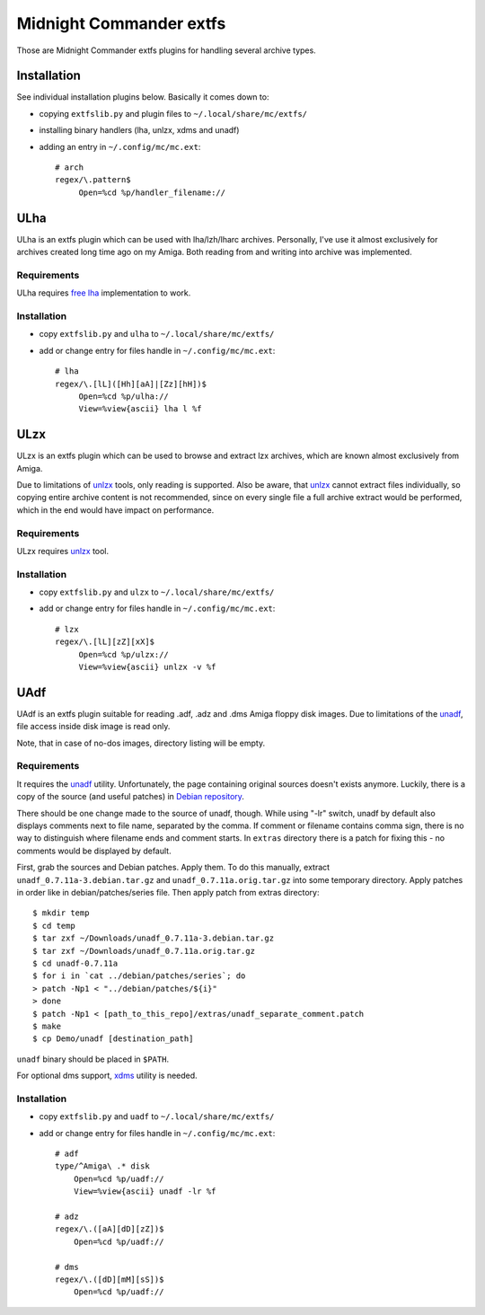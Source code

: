 ========================
Midnight Commander extfs
========================

Those are Midnight Commander extfs plugins for handling several archive types.

Installation
============

See individual installation plugins below. Basically it comes down to:

* copying ``extfslib.py`` and plugin files to ``~/.local/share/mc/extfs/``
* installing binary handlers (lha, unlzx, xdms and unadf)
* adding an entry in ``~/.config/mc/mc.ext``::

    # arch
    regex/\.pattern$
         Open=%cd %p/handler_filename://

ULha
====

ULha is an extfs plugin which can be used with lha/lzh/lharc archives.
Personally, I've use it almost exclusively for archives created long time ago
on my Amiga. Both reading from and writing into archive was implemented.

Requirements
------------

ULha requires `free lha <http://lha.sourceforge.jp>`_ implementation to work.

Installation
------------

* copy ``extfslib.py`` and ``ulha`` to ``~/.local/share/mc/extfs/``
* add or change entry for files handle in ``~/.config/mc/mc.ext``::

    # lha
    regex/\.[lL]([Hh][aA]|[Zz][hH])$
         Open=%cd %p/ulha://
         View=%view{ascii} lha l %f

ULzx
====

ULzx is an extfs plugin which can be used to browse and extract lzx archives,
which are known almost exclusively from Amiga.

Due to limitations of
`unlzx <ftp://us.aminet.net/pub/aminet/misc/unix/unlzx.c.gz.readme>`_ tools,
only reading is supported. Also be aware, that
`unlzx <ftp://us.aminet.net/pub/aminet/misc/unix/unlzx.c.gz.readme>`_ cannot
extract files individually, so copying entire archive content is not
recommended, since on every single file a full archive extract would be
performed, which in the end would have impact on performance.

Requirements
------------

ULzx requires
`unlzx <ftp://us.aminet.net/pub/aminet/misc/unix/unlzx.c.gz.readme>`_ tool.

Installation
------------

* copy ``extfslib.py`` and ``ulzx`` to ``~/.local/share/mc/extfs/``
* add or change entry for files handle in ``~/.config/mc/mc.ext``::

    # lzx
    regex/\.[lL][zZ][xX]$
         Open=%cd %p/ulzx://
         View=%view{ascii} unlzx -v %f

UAdf
====

UAdf is an extfs plugin suitable for reading .adf, .adz and .dms Amiga floppy
disk images. Due to limitations of the
`unadf <http://freecode.com/projects/unadf>`_, file access inside disk image is
read only.

Note, that in case of no-dos images, directory listing will be empty.

Requirements
------------

It requires the `unadf <http://freecode.com/projects/unadf>`_ utility.
Unfortunately, the page containing original sources doesn't exists
anymore. Luckily, there is a copy of the source (and useful patches) in `Debian
repository <http://packages.debian.org/sid/unadf>`_.

There should be one change made to the source of unadf, though. While using
"-lr" switch, unadf by default also displays comments next to file name,
separated by the comma. If comment or filename contains comma sign, there is no
way to distinguish where filename ends and comment starts. In ``extras``
directory there is a patch for fixing this - no comments would be displayed by
default.

First, grab the sources and Debian patches. Apply them. To do this manually,
extract ``unadf_0.7.11a-3.debian.tar.gz`` and ``unadf_0.7.11a.orig.tar.gz`` into
some temporary directory. Apply patches in order like in debian/patches/series
file. Then apply patch from extras directory::

    $ mkdir temp
    $ cd temp
    $ tar zxf ~/Downloads/unadf_0.7.11a-3.debian.tar.gz
    $ tar zxf ~/Downloads/unadf_0.7.11a.orig.tar.gz
    $ cd unadf-0.7.11a
    $ for i in `cat ../debian/patches/series`; do
    > patch -Np1 < "../debian/patches/${i}"
    > done
    $ patch -Np1 < [path_to_this_repo]/extras/unadf_separate_comment.patch
    $ make
    $ cp Demo/unadf [destination_path]

``unadf`` binary should be placed in ``$PATH``.

For optional dms support, `xdms <http://zakalwe.fi/~shd/foss/xdms/>`_ utility is
needed.

Installation
------------

* copy ``extfslib.py`` and ``uadf`` to ``~/.local/share/mc/extfs/``
* add or change entry for files handle in ``~/.config/mc/mc.ext``::

    # adf
    type/^Amiga\ .* disk
        Open=%cd %p/uadf://
        View=%view{ascii} unadf -lr %f

    # adz
    regex/\.([aA][dD][zZ])$
        Open=%cd %p/uadf://

    # dms
    regex/\.([dD][mM][sS])$
        Open=%cd %p/uadf://
